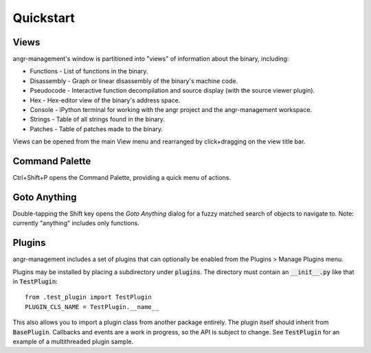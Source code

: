 Quickstart
==========

Views
-----
angr-management's window is partitioned into "views" of information about the binary, including:

* Functions - List of functions in the binary.
* Disassembly - Graph or linear disassembly of the binary's machine code.
* Pseudocode - Interactive function decompilation and source display (with the source viewer plugin).
* Hex - Hex-editor view of the binary's address space.
* Console - iPython terminal for working with the angr project and the angr-management workspace.
* Strings - Table of all strings found in the binary.
* Patches - Table of patches made to the binary.

Views can be opened from the main View menu and rearranged by click+dragging on the view title bar.

Command Palette
---------------
Ctrl+Shift+P opens the Command Palette, providing a quick menu of actions.

Goto Anything
-------------
Double-tapping the Shift key opens the *Goto Anything* dialog for a fuzzy matched search of objects to navigate to. Note: currently "anything" includes only functions.

Plugins
-------
angr-management includes a set of plugins that can optionally be enabled from the Plugins > Manage Plugins menu.

Plugins may be installed by placing a subdirectory under :code:`plugins`. The directory must contain an :code:`__init__.py` like that in :code:`TestPlugin`::

  from .test_plugin import TestPlugin
  PLUGIN_CLS_NAME = TestPlugin.__name__

This also allows you to import a plugin class from another package entirely. The plugin itself should inherit from :code:`BasePlugin`. Callbacks and events are a work in progress, so the API is subject to change. See :code:`TestPlugin` for an example of a multithreaded plugin sample.
